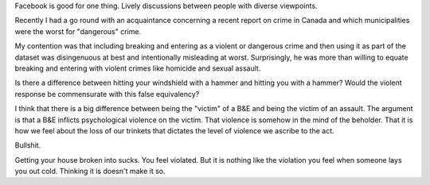 
.. layout: post
.. title: Violence
.. slug: violence
.. date: 2018-03-02 09:16:10
.. tags: philosophy, politics

Facebook is good for one thing. Lively discussions between people with diverse viewpoints.

Recently I had a go round with an acquaintance concerning a recent report on crime in Canada and which municipalities were the worst for "dangerous" crime.

My contention was that including breaking and entering as a violent or dangerous crime and then using it as part of the dataset was disingenuous at best and intentionally misleading at worst. Surprisingly, he was more than willing to equate breaking and entering with violent crimes like homicide and sexual assault.

Is there a difference between hitting your windshield with a hammer and hitting you with a hammer? Would the violent response be commensurate with this false equivalency? 

I think that there is a big difference between being the "victim" of a B&E and being the victim of an assault. The argument is that a B&E inflicts psychological violence on the victim. That violence is somehow in the mind of the beholder. That it is how we feel about the loss of our trinkets that dictates the level of violence we ascribe to the act.

Bullshit. 

Getting your house broken into sucks. You feel violated. But it is nothing like the violation you feel when someone lays you out cold. Thinking it is doesn't make it so.

